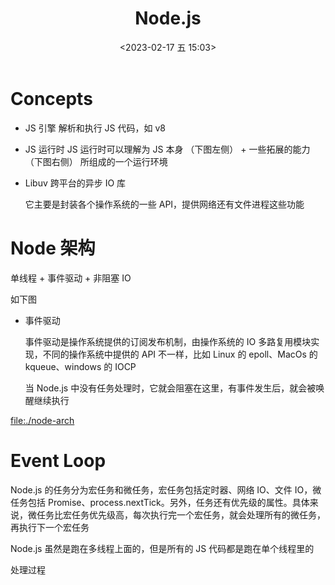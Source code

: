 #+TITLE: Node.js
#+DATE: <2023-02-17 五 15:03>
#+FILETAGS: node

* Concepts
- JS 引擎
  解析和执行 JS 代码，如 v8

- JS 运行时
  JS 运行时可以理解为 JS 本身 （下图左侧） + 一些拓展的能力 （下图右侧） 所组成的一个运行环境

- Libuv
  跨平台的异步 IO 库

  它主要是封装各个操作系统的一些 API，提供网络还有文件进程这些功能



* Node 架构

单线程 + 事件驱动 + 非阻塞 IO


如下图

[[file:./node.png]]


- 事件驱动

  事件驱动是操作系统提供的订阅发布机制，由操作系统的 IO 多路复用模块实现，不同的操作系统中提供的 API 不一样，比如 Linux 的 epoll、MacOs 的 kqueue、windows 的 IOCP

  当 Node.js 中没有任务处理时，它就会阻塞在这里，有事件发生后，就会被唤醒继续执行

[[file:./node-arch]]


* Event Loop

Node.js 的任务分为宏任务和微任务，宏任务包括定时器、网络 IO、文件 IO，微任务包括 Promise、process.nextTick。另外，任务还有优先级的属性。具体来说，微任务比宏任务优先级高，每次执行完一个宏任务，就会处理所有的微任务，再执行下一个宏任务

Node.js 虽然是跑在多线程上面的，但是所有的 JS 代码都是跑在单个线程里的

处理过程

[[file:./evloop.png]]
